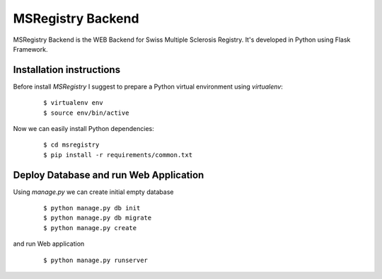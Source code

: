 ========================================================================
    MSRegistry Backend
========================================================================

.. This file follows reStructuredText markup syntax; see
   http://docutils.sf.net/rst.html for more information


MSRegistry Backend is the WEB Backend for Swiss Multiple Sclerosis Registry.
It's developed in Python using Flask Framework.


Installation instructions
=========================

Before install *MSRegistry* I suggest to prepare a Python virtual environment
using `virtualenv`:

   ::

      $ virtualenv env
      $ source env/bin/active

Now we can easily install Python dependencies: 

   ::

      $ cd msregistry
      $ pip install -r requirements/common.txt


Deploy Database and run Web Application
=======================================

Using `manage.py` we can create initial empty database

   ::

      $ python manage.py db init
      $ python manage.py db migrate
      $ python manage.py create

and run Web application

   ::

      $ python manage.py runserver


.. References

.. _`Flask`: http://flask.pocoo.org/
.. _`SQLAlchemy`: http://www.sqlalchemy.org/
.. _`Alembic`: https://alembic.readthedocs.org/
